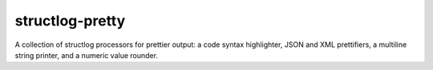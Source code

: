 structlog-pretty
================

A collection of structlog processors for prettier output: a code syntax
highlighter, JSON and XML prettifiers, a multiline string printer, and
a numeric value rounder.

